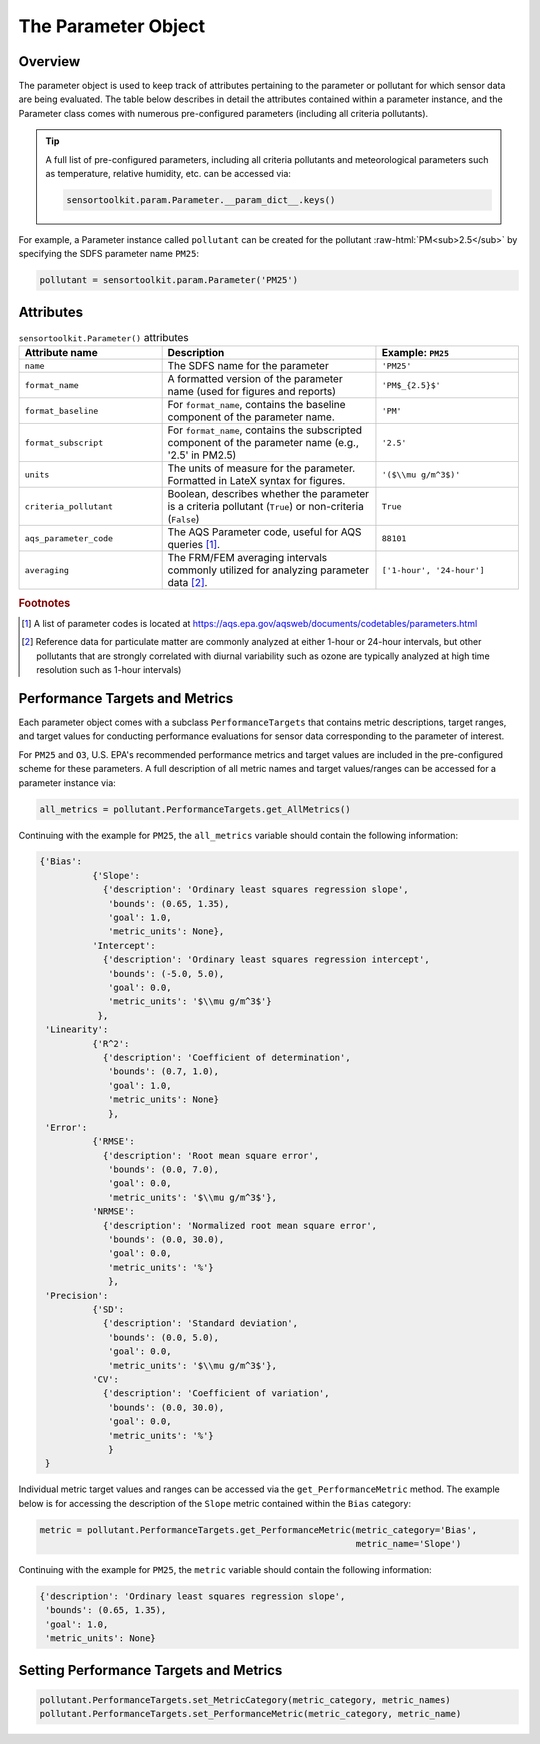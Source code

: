 ====================
The Parameter Object
====================

Overview
--------

The parameter object is used to keep track of attributes pertaining to the parameter or
pollutant for which sensor data are being evaluated. The table below describes in detail
the attributes contained within a parameter instance, and the Parameter class comes with
numerous pre-configured parameters (including all criteria pollutants).

.. tip::
  A full list of pre-configured parameters, including all criteria pollutants and
  meteorological parameters such as temperature, relative humidity, etc. can be
  accessed via:

  .. code-block:: python

    sensortoolkit.param.Parameter.__param_dict__.keys()

For example, a Parameter instance called ``pollutant`` can be created for the pollutant :raw-html:`PM<sub>2.5</sub>`
by specifying the SDFS parameter name ``PM25``:

.. code-block:: python

  pollutant = sensortoolkit.param.Parameter('PM25')

Attributes
----------

.. list-table:: ``sensortoolkit.Parameter()`` attributes
  :widths: 50 75 50
  :header-rows: 1

  * - Attribute name
    - Description
    - Example: ``PM25``
  * - ``name``
    - The SDFS name for the parameter
    - ``'PM25'``
  * - ``format_name``
    - A formatted version of the parameter name (used for figures and reports)
    - ``'PM$_{2.5}$'``
  * - ``format_baseline``
    - For ``format_name``, contains the baseline component of the parameter name.
    - ``'PM'``
  * - ``format_subscript``
    - For ``format_name``, contains the subscripted component of the parameter name (e.g., '2.5' in PM2.5)
    - ``'2.5'``
  * - ``units``
    - The units of measure for the parameter. Formatted in LateX syntax for figures.
    - ``'($\\mu g/m^3$)'``
  * - ``criteria_pollutant``
    - Boolean, describes whether the parameter is a criteria pollutant (``True``) or non-criteria (``False``)
    - ``True``
  * - ``aqs_parameter_code``
    - The AQS Parameter code, useful for AQS queries [#f1]_.
    - ``88101``
  * - ``averaging``
    - The FRM/FEM averaging intervals commonly utilized for analyzing parameter data [#f2]_.
    - ``['1-hour', '24-hour']``

.. rubric:: Footnotes

.. [#f1] A list of parameter codes is located at https://aqs.epa.gov/aqsweb/documents/codetables/parameters.html
.. [#f2] Reference data for particulate matter are commonly analyzed at either 1-hour or 24-hour intervals, but other pollutants that are strongly correlated with diurnal variability such as ozone are typically analyzed at high time resolution such as 1-hour intervals)


Performance Targets and Metrics
-------------------------------

Each parameter object comes with a subclass ``PerformanceTargets`` that contains
metric descriptions, target ranges, and target values for conducting performance
evaluations for sensor data corresponding to the parameter of interest.

For ``PM25`` and ``O3``, U.S. EPA's recommended performance metrics and target
values are included in the pre-configured scheme for these parameters. A full description
of all metric names and target values/ranges can be accessed for a parameter
instance via:

.. code-block:: python

  all_metrics = pollutant.PerformanceTargets.get_AllMetrics()

Continuing with the example for ``PM25``, the ``all_metrics`` variable should
contain the following information:

.. code-block:: python

  {'Bias':
            {'Slope':
              {'description': 'Ordinary least squares regression slope',
               'bounds': (0.65, 1.35),
               'goal': 1.0,
               'metric_units': None},
            'Intercept':
              {'description': 'Ordinary least squares regression intercept',
               'bounds': (-5.0, 5.0),
               'goal': 0.0,
               'metric_units': '$\\mu g/m^3$'}
             },
   'Linearity':
            {'R^2':
              {'description': 'Coefficient of determination',
               'bounds': (0.7, 1.0),
               'goal': 1.0,
               'metric_units': None}
               },
   'Error':
            {'RMSE':
              {'description': 'Root mean square error',
               'bounds': (0.0, 7.0),
               'goal': 0.0,
               'metric_units': '$\\mu g/m^3$'},
            'NRMSE':
              {'description': 'Normalized root mean square error',
               'bounds': (0.0, 30.0),
               'goal': 0.0,
               'metric_units': '%'}
               },
   'Precision':
            {'SD':
              {'description': 'Standard deviation',
               'bounds': (0.0, 5.0),
               'goal': 0.0,
               'metric_units': '$\\mu g/m^3$'},
            'CV':
              {'description': 'Coefficient of variation',
               'bounds': (0.0, 30.0),
               'goal': 0.0,
               'metric_units': '%'}
               }
   }


Individual metric target values and ranges can be accessed via the ``get_PerformanceMetric``
method. The example below is for accessing the description of the ``Slope`` metric contained within
the ``Bias`` category:

.. code-block:: python

  metric = pollutant.PerformanceTargets.get_PerformanceMetric(metric_category='Bias',
                                                              metric_name='Slope')

Continuing with the example for ``PM25``, the ``metric`` variable should
contain the following information:

.. code-block:: python

  {'description': 'Ordinary least squares regression slope',
   'bounds': (0.65, 1.35),
   'goal': 1.0,
   'metric_units': None}


Setting Performance Targets and Metrics
---------------------------------------

.. code-block:: python

  pollutant.PerformanceTargets.set_MetricCategory(metric_category, metric_names)
  pollutant.PerformanceTargets.set_PerformanceMetric(metric_category, metric_name)
